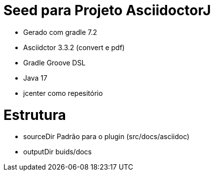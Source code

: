 Seed para Projeto AsciidoctorJ
===============================

* Gerado com gradle 7.2
* Asciidctor 3.3.2 (convert e pdf)
* Gradle Groove DSL
* Java 17
* jcenter como repesitório

Estrutura
=========
* sourceDir Padrão para o plugin (src/docs/asciidoc)
* outputDir buids/docs
